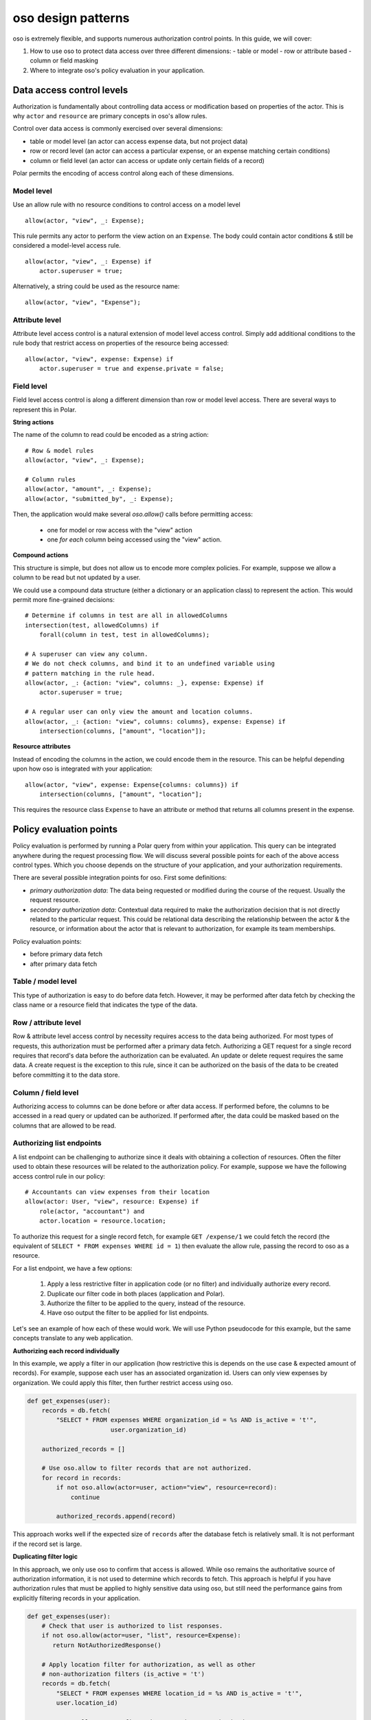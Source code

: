 ===================
oso design patterns
===================

.. highlight:: polar

oso is extremely flexible, and supports numerous authorization control points.  In this guide, we
will cover:

1. How to use oso to protect data access over three different dimensions:
   - table or model
   - row or attribute based
   - column or field masking
2. Where to integrate oso's policy evaluation in your application.


Data access control levels
==========================

Authorization is fundamentally about controlling data access or modification
based on properties of the actor. This is why ``actor`` and ``resource`` are
primary concepts in oso's allow rules.

Control over data access is commonly exercised over several dimensions:

- table or model level (an actor can access expense data, but not project data)
- row or record level (an actor can access a particular expense, or an expense
  matching certain conditions)
- column or field level (an actor can access or update only certain fields of a
  record)

Polar permits the encoding of access control along each of these dimensions.

Model level
-----------

Use an allow rule with no resource conditions to control access on a model level

::

    allow(actor, "view", _: Expense);

This rule permits any actor to perform the view action on an ``Expense``. The
body could contain actor conditions & still be considered a model-level access
rule.

::

    allow(actor, "view", _: Expense) if
        actor.superuser = true;

Alternatively, a string could be used as the resource name::

    allow(actor, "view", "Expense");

Attribute level
---------------

Attribute level access control is a natural extension of model level access
control. Simply add additional conditions to the rule body that restrict access
on properties of the resource being accessed::

    allow(actor, "view", expense: Expense) if
        actor.superuser = true and expense.private = false;

Field level
-----------

Field level access control is along a different dimension than row or model
level access. There are several ways to represent this in Polar.

**String actions**

The name of the column to read could be encoded as a string action::

    # Row & model rules
    allow(actor, "view", _: Expense);

    # Column rules
    allow(actor, "amount", _: Expense);
    allow(actor, "submitted_by", _: Expense);

Then, the application would make several `oso.allow()` calls before permitting
access:

    - one for model or row access with the "view" action
    - one *for each* column being accessed using the "view" action.

**Compound actions**

This structure is simple, but does not allow us to encode more complex policies.
For example, suppose we allow a column to be read but not updated by a user.

We could use a compound data structure (either a dictionary or an application
class) to represent the action.  This would permit more fine-grained decisions::

    # Determine if columns in test are all in allowedColumns
    intersection(test, allowedColumns) if
        forall(column in test, test in allowedColumns);

    # A superuser can view any column.
    # We do not check columns, and bind it to an undefined variable using
    # pattern matching in the rule head.
    allow(actor, _: {action: "view", columns: _}, expense: Expense) if
        actor.superuser = true;

    # A regular user can only view the amount and location columns.
    allow(actor, _: {action: "view", columns: columns}, expense: Expense) if
        intersection(columns, ["amount", "location"]);

**Resource attributes**

Instead of encoding the columns in the action, we could encode them in the
resource. This can be helpful depending upon how oso is integrated with your
application::

    allow(actor, "view", expense: Expense{columns: columns}) if
        intersection(columns, ["amount", "location"];

This requires the resource class ``Expense`` to have an attribute or method that
returns all columns present in the expense.

Policy evaluation points
========================

Policy evaluation is performed by running a Polar query from within your
application.  This query can be integrated anywhere during the request
processing flow. We will discuss several possible points for each of the above
access control types.  Which you choose depends on the structure of your
application, and your authorization requirements.

There are several possible integration points for oso.  First some definitions:

- *primary authorization data*: The data being requested or modified during the
  course of the request.  Usually the request resource.
- *secondary authorization data*: Contextual data required to make the
  authorization decision that is not directly related to the particular request.
  This could be relational data describing the relationship between the actor &
  the resource, or information about the actor that is relevant to
  authorization, for example its team memberships.

Policy evaluation points:

- before primary data fetch
- after primary data fetch

Table / model level
-------------------

This type of authorization is easy to do before data fetch.  However, it may be
performed after data fetch by checking the class name or a resource field that
indicates the type of the data.

Row / attribute level
---------------------

Row & attribute level access control by necessity requires access to the data
being authorized. For most types of requests, this authorization must be
performed after a primary data fetch. Authorizing a GET request for a single record
requires that record's data before the authorization can be evaluated. An update
or delete request requires the same data.  A create request is the exception
to this rule, since it can be authorized on the basis of the data to be created
before committing it to the data store.

Column / field level
--------------------

Authorizing access to columns can be done before or after data access. If
performed before, the columns to be accessed in a read query or updated can be
authorized.  If performed after, the data could be masked based on the columns
that are allowed to be read.

Authorizing list endpoints
--------------------------

A list endpoint can be challenging to authorize since it deals with obtaining
a collection of resources.  Often the filter used to obtain these resources will
be related to the authorization policy.  For example, suppose we have the following
access control rule in our policy::

    # Accountants can view expenses from their location
    allow(actor: User, "view", resource: Expense) if
        role(actor, "accountant") and
        actor.location = resource.location;

To authorize this request for a single record fetch, for example
``GET /expense/1`` we could fetch the record (the equivalent of
``SELECT * FROM expenses WHERE id = 1``) then evaluate the allow rule, passing
the record to oso as a resource.

For a list endpoint, we have a few options:

    1. Apply a less restrictive filter in application code (or no filter) and
       individually authorize every record.
    2. Duplicate our filter code in both places (application and Polar).
    3. Authorize the filter to be applied to the query, instead of the resource.
    4. Have oso output the filter to be applied for list endpoints.

Let's see an example of how each of these would work. We will use Python
pseudocode for this example, but the same concepts translate to any web application.

**Authorizing each record individually**

In this example, we apply a filter in our application (how restrictive this is
depends on the use case & expected amount of records).  For example, suppose each
user has an associated organization id.  Users can only view expenses by
organization.  We could apply this filter, then further restrict access using oso.


.. code-block:: python

    def get_expenses(user):
        records = db.fetch(
            "SELECT * FROM expenses WHERE organization_id = %s AND is_active = 't'",
                           user.organization_id)

        authorized_records = []

        # Use oso.allow to filter records that are not authorized.
        for record in records:
            if not oso.allow(actor=user, action="view", resource=record):
                continue

            authorized_records.append(record)

This approach works well if the expected size of ``records`` after the database
fetch is relatively small.  It is not performant if the record set is large.

**Duplicating filter logic**

In this approach, we only use oso to confirm that access is allowed.  While oso
remains the authoritative source of authorization information, it is not used
to determine which records to fetch.  This approach is helpful if you have
authorization rules that must be applied to highly sensitive data using oso,
but still need the performance gains from explicitly filtering records
in your application.

.. todo Below example doesn't actually work because a class does not match a
   rule (only an instance will).

.. code-block:: python

    def get_expenses(user):
        # Check that user is authorized to list responses.
        if not oso.allow(actor=user, "list", resource=Expense):
           return NotAuthorizedResponse()

        # Apply location filter for authorization, as well as other
        # non-authorization filters (is_active = 't')
        records = db.fetch(
            "SELECT * FROM expenses WHERE location_id = %s AND is_active = 't'",
            user.location_id)

        # Use oso.allow to *confirm* that records are authorized.
        for record in records:
            if not oso.allow(actor=user, action="view", resource=record):
                if DEBUG:
                    # In debug mode, this is a programming error.
                    # The logic in oso should be kept in sync with the filters
                    # in the above query.
                    assert False

                raise NotAuthorizedResponse()

For the above example, we add the following to our policy::

    # Accountants can list expenses
    allow(actor: User, "list", resource: Expense) if
        role(actor, "accountant");

This takes the role check portion from the ``view`` rule and allows us to apply
it separately, before we authorize the query. This means we don't need to fetch
expenses when the request would ultimately be denied because the role is not
allowed to list expenses.

**Authorizing the filter to be applied, instead of the resource**

Instead of duplicating logic in oso and our application, we could authorize the
request filter.

.. code-block:: python

    def get_expenses(user):
        # Check that user is authorized to list responses.
        if not oso.allow(actor=user, "list", resource=Expense):
           return NotAuthorizedResponse()

        # Structured format representing WHERE clauses.
        # In an ORM, we might use the ORM's native query construction objects
        # to represent this.
        auth_filters = [
            ("location_id", "=", user.location_id)
        ]

        # Use ``query_pred`` to evaluate a rule that authorizes the filter.
        if not oso.query_pred("allow_filter", user, "view", Expense, auth_filters):
            return NotAuthorizedResponse()

        # This function converts our structured filter into a SQL WHERE statement
        # for execution.  If we are using an ORM this would be performed by the ORM.
        where, params = filters_to_sql(auth_filters)

        records = db.fetch(f"SELECT * FROM expenses WHERE {where} AND is_active = 't'",
                           params)

        # No additional authorization of records is needed since we checked the query.

.. todo We have no way to expect an Expense class as a specializer. We may need
        some syntax for that.

.. todo It would be nice if the filter structure can actually be evaluated
    by Polar for "view" queries, but that would require some complicated
    metaprogramming type stuff, or at least a getattr style predicate.

To support this structure, our Polar policy would look something like::

    # Accountants can list expenses
    allow(actor: User, "list", resource: Expense) if
        role(actor, "accountant");

    # A set of filters is allowed for a view request as long as it
    # restricts the location id properly.
    allow_filter(actor, "view", resource_type: Expense, filters) if
        ["location_id", "=", actor.location_id] in filters;

**Have oso output the filter**

This is a similar structure to above, but instead the authorization filter is
stored in Polar.  This structure can simplify application code, and allows for
filters that are conditional on other attributes. For example, our policy for
"view" could contain the additional rule

.. code-block:: polar
    :emphasize-lines: 1-3

    # Users can view expenses they submitted
    allow(actor: User, "view", resource: Expense) if
        resource.submitted_by = actor.name;

    # Accountants can view expenses from their location
    allow(actor: User, "view", resource: Expense) if
        role(actor, "accountant") and
        actor.location = resource.location;

We could instead refactor these rules so that the filters can be evaluated
by the data store::

    allow_with_filter(actor: User, "view", resource: Expense, filters) if
        filters = ["submitted_by", "=", actor.name];

    allow_with_filter(actor: User, "view", resource: Expense, filters) if
        role(actor, "accountant") and
        filters = ["location", "=", actor.location];

Now, in our app:

.. code-block:: python

    def get_expenses(user):
        # Get authorization filters from oso
        filters = oso.query_pred(
            "allow_with_filter", actor, "view", resource, Variable("filters"))

        # There may be multiple allow rules that matched, so we iterate over all
        # of them.  In the above example, every user can view expenses they submitted,
        # and accountants and view those in the same location as them.
        authorized_records = []
        for filter_set in filters.results:
            # This is the same conversion function from earlier.
            where, params = filters_to_sql(filter_set)
            records = db.fetch(
                f"SELECT * FROM expenses WHERE {where} AND is_active = 't'",
                params)

            authorized_records += records

        # No further authorization is necessary.

This approach results in simpler authorization code, and the policy is truly
in full control of authorization.  It can be modified independently from
application code, without any duplication.

Conclusion
----------

In this guide, we covered the various access control levels
(model, attribute & field) and showed you how to integrate oso in your application
at various spots. We then covered list endpoints -- which are often difficult to
write complex authorization for -- in detail. We discussed several potential
techniques for structuring a policy that handles these types of requests.

.. todo what to read next
